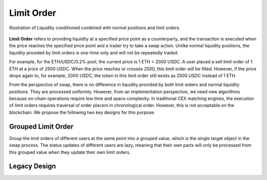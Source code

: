 Limit Order
=============================



.. figure:: ../../_static/images/content/limit-order1.png
   :width: 300
   :align: center
   :alt: An example of concentrated liquidity.
   :name: figure-limit-order1

   Illustration of Liquidity conditioned combined with normal positions and limit orders.  




**Limit Order** refers to providing liquidity at a specified price point as a counterparty, and the transaction is executed when the price reaches the specified price point and a trader try to take a swap action. 
Unlike normal liquidity positions, the liquidity provided by limit orders is one-time only and will not be repeatedly traded. 

For example, for the ETH/USDC/0.2% pool, the current price is 1 ETH = 2000 USDC. 
A user placed a sell limit order of 1 ETH at a price of 2500 USDC. When the price reaches or crosses 2500, this limit order will be filled. 
However, if the price drops again to, for example, 2000 USDC, the token in this limit order still exists as 2500 USDC instead of 1 ETH.

From the perspective of swap, there is no difference in liquidity provided by both limit orders and normal liquidity positions. They are processed uniformly. 
However, from an implementation perspective, we need new algorithms because on-chain operations require low time and space complexity. In traditional CEX matching engines, 
the execution of limit orders requires traversal of order placers in chronological order. However, this is not acceptable on the blockchain. We propose the following two key designs for this purpose.



Grouped Limit Order
------------------------------------
Group the limit orders of different users at the same point into a grouped value, which is the single target object in the swap process. 
The status updates of different users are lazy, meaning that their own parts will only be processed from this grouped value when they update their own limit orders.




.. figure:: ../../_static/images/content/limit-order2.png
   :width: 800
   :align: center
   :alt: An example of concentrated liquidity.
   :name: figure-limit-order2


Legacy Design
------------------------------------


